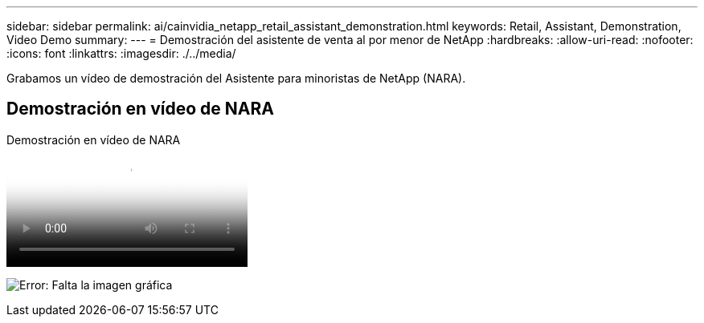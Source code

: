 ---
sidebar: sidebar 
permalink: ai/cainvidia_netapp_retail_assistant_demonstration.html 
keywords: Retail, Assistant, Demonstration, Video Demo 
summary:  
---
= Demostración del asistente de venta al por menor de NetApp
:hardbreaks:
:allow-uri-read: 
:nofooter: 
:icons: font
:linkattrs: 
:imagesdir: ./../media/


[role="lead"]
Grabamos un vídeo de demostración del Asistente para minoristas de NetApp (NARA).



== Demostración en vídeo de NARA

.Demostración en vídeo de NARA
video::b4aae689-31b5-440c-8dde-ac050140ece7[panopto]
image:cainvidia_image4.png["Error: Falta la imagen gráfica"]

